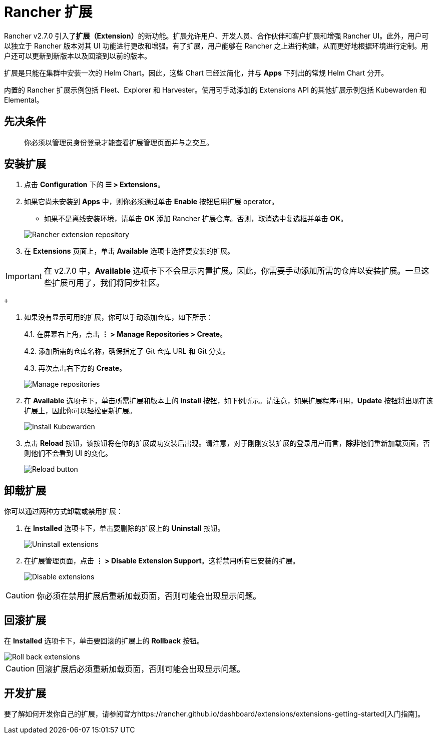 = Rancher 扩展

Rancher v2.7.0 引入了**扩展（Extension）**的新功能。扩展允许用户、开发人员、合作伙伴和客户扩展和增强 Rancher UI。此外，用户可以独立于 Rancher 版本对其 UI 功能进行更改和增强。有了扩展，用户能够在 Rancher 之上进行构建，从而更好地根据环境进行定制。用户还可以更新到新版本以及回滚到以前的版本。

扩展是只能在集群中安装一次的 Helm Chart。因此，这些 Chart 已经过简化，并与 *Apps* 下列出的常规 Helm Chart 分开。

内置的 Rancher 扩展示例包括 Fleet、Explorer 和 Harvester。使用可手动添加的 Extensions API 的其他扩展示例包括 Kubewarden 和 Elemental。

== 先决条件

____
你必须以管理员身份登录才能查看扩展管理页面并与之交互。
____

== 安装扩展

. 点击 *Configuration* 下的 *☰ > Extensions*。
. 如果它尚未安装到 *Apps* 中，则你必须通过单击 *Enable* 按钮启用扩展 operator。
 ** 如果不是离线安装环境，请单击 *OK* 添加 Rancher 扩展仓库。否则，取消选中复选框并单击 *OK*。

+
image::/img/add-rancher-extension-repo.png[Rancher extension repository]
. 在 *Extensions* 页面上，单击 *Available* 选项卡选择要安装的扩展。

[IMPORTANT]
====

在 v2.7.0 中，*Available* 选项卡下不会显示内置扩展。因此，你需要手动添加所需的仓库以安装扩展。一旦这些扩展可用了，我们将同步社区。
====

 +

. 如果没有显示可用的扩展，你可以手动添加仓库，如下所示：
+
4.1. 在屏幕右上角，点击 *⋮ > Manage Repositories > Create*。
+
4.2. 添加所需的仓库名称，确保指定了 Git 仓库 URL 和 Git 分支。
+
4.3. 再次点击右下方的 *Create*。
+
image::/img/manage-repos.png[Manage repositories]

. 在 *Available* 选项卡下，单击所需扩展和版本上的 *Install* 按钮，如下例所示。请注意，如果扩展程序可用，*Update* 按钮将出现在该扩展上，因此你可以轻松更新扩展。
+
image::/img/install-kubewarden.png[Install Kubewarden]

. 点击 *Reload* 按钮，该按钮将在你的扩展成功安装后出现。请注意，对于刚刚安装扩展的登录用户而言，**除非**他们重新加载页面，否则他们不会看到 UI 的变化。
+
image::/img/reload-button.png[Reload button]

== 卸载扩展

你可以通过两种方式卸载或禁用扩展：

. 在 *Installed* 选项卡下，单击要删除的扩展上的 *Uninstall* 按钮。
+
image::/img/uninstall-extension.png[Uninstall extensions]

. 在扩展管理页面，点击 *⋮ > Disable Extension Support*。这将禁用所有已安装的扩展。
+
image::/img/disable-extension-support.png[Disable extensions]

[CAUTION]
====

你必须在禁用扩展后重新加载页面，否则可能会出现显示问题。
====


== 回滚扩展

在 *Installed* 选项卡下，单击要回滚的扩展上的 *Rollback* 按钮。

image::/img/roll-back-extension.png[Roll back extensions]

[CAUTION]
====

回滚扩展后必须重新加载页面，否则可能会出现显示问题。
====


== 开发扩展

要了解如何开发你自己的扩展，请参阅官方https://rancher.github.io/dashboard/extensions/extensions-getting-started[入门指南]。
